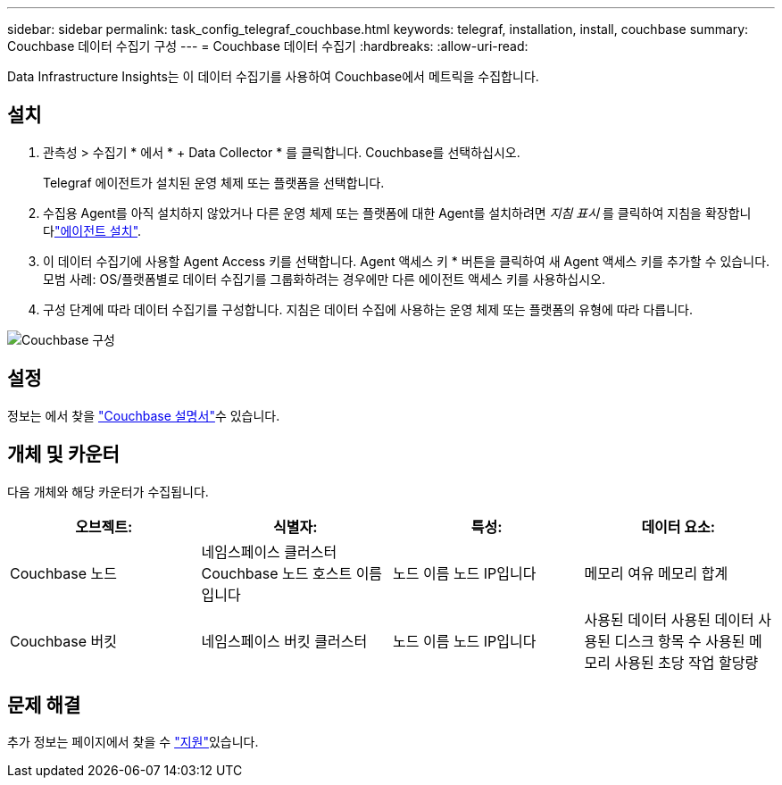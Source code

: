 ---
sidebar: sidebar 
permalink: task_config_telegraf_couchbase.html 
keywords: telegraf, installation, install, couchbase 
summary: Couchbase 데이터 수집기 구성 
---
= Couchbase 데이터 수집기
:hardbreaks:
:allow-uri-read: 


[role="lead"]
Data Infrastructure Insights는 이 데이터 수집기를 사용하여 Couchbase에서 메트릭을 수집합니다.



== 설치

. 관측성 > 수집기 * 에서 * + Data Collector * 를 클릭합니다. Couchbase를 선택하십시오.
+
Telegraf 에이전트가 설치된 운영 체제 또는 플랫폼을 선택합니다.

. 수집용 Agent를 아직 설치하지 않았거나 다른 운영 체제 또는 플랫폼에 대한 Agent를 설치하려면 _지침 표시_ 를 클릭하여 지침을 확장합니다link:task_config_telegraf_agent.html["에이전트 설치"].
. 이 데이터 수집기에 사용할 Agent Access 키를 선택합니다. Agent 액세스 키 * 버튼을 클릭하여 새 Agent 액세스 키를 추가할 수 있습니다. 모범 사례: OS/플랫폼별로 데이터 수집기를 그룹화하려는 경우에만 다른 에이전트 액세스 키를 사용하십시오.
. 구성 단계에 따라 데이터 수집기를 구성합니다. 지침은 데이터 수집에 사용하는 운영 체제 또는 플랫폼의 유형에 따라 다릅니다.


image:CouchbaseDCConfigWindows.png["Couchbase 구성"]



== 설정

정보는 에서 찾을 link:https://docs.couchbase.com/home/index.html["Couchbase 설명서"]수 있습니다.



== 개체 및 카운터

다음 개체와 해당 카운터가 수집됩니다.

[cols="<.<,<.<,<.<,<.<"]
|===
| 오브젝트: | 식별자: | 특성: | 데이터 요소: 


| Couchbase 노드 | 네임스페이스 클러스터 Couchbase 노드 호스트 이름입니다 | 노드 이름 노드 IP입니다 | 메모리 여유 메모리 합계 


| Couchbase 버킷 | 네임스페이스 버킷 클러스터 | 노드 이름 노드 IP입니다 | 사용된 데이터 사용된 데이터 사용된 디스크 항목 수 사용된 메모리 사용된 초당 작업 할당량 
|===


== 문제 해결

추가 정보는 페이지에서 찾을 수 link:concept_requesting_support.html["지원"]있습니다.

